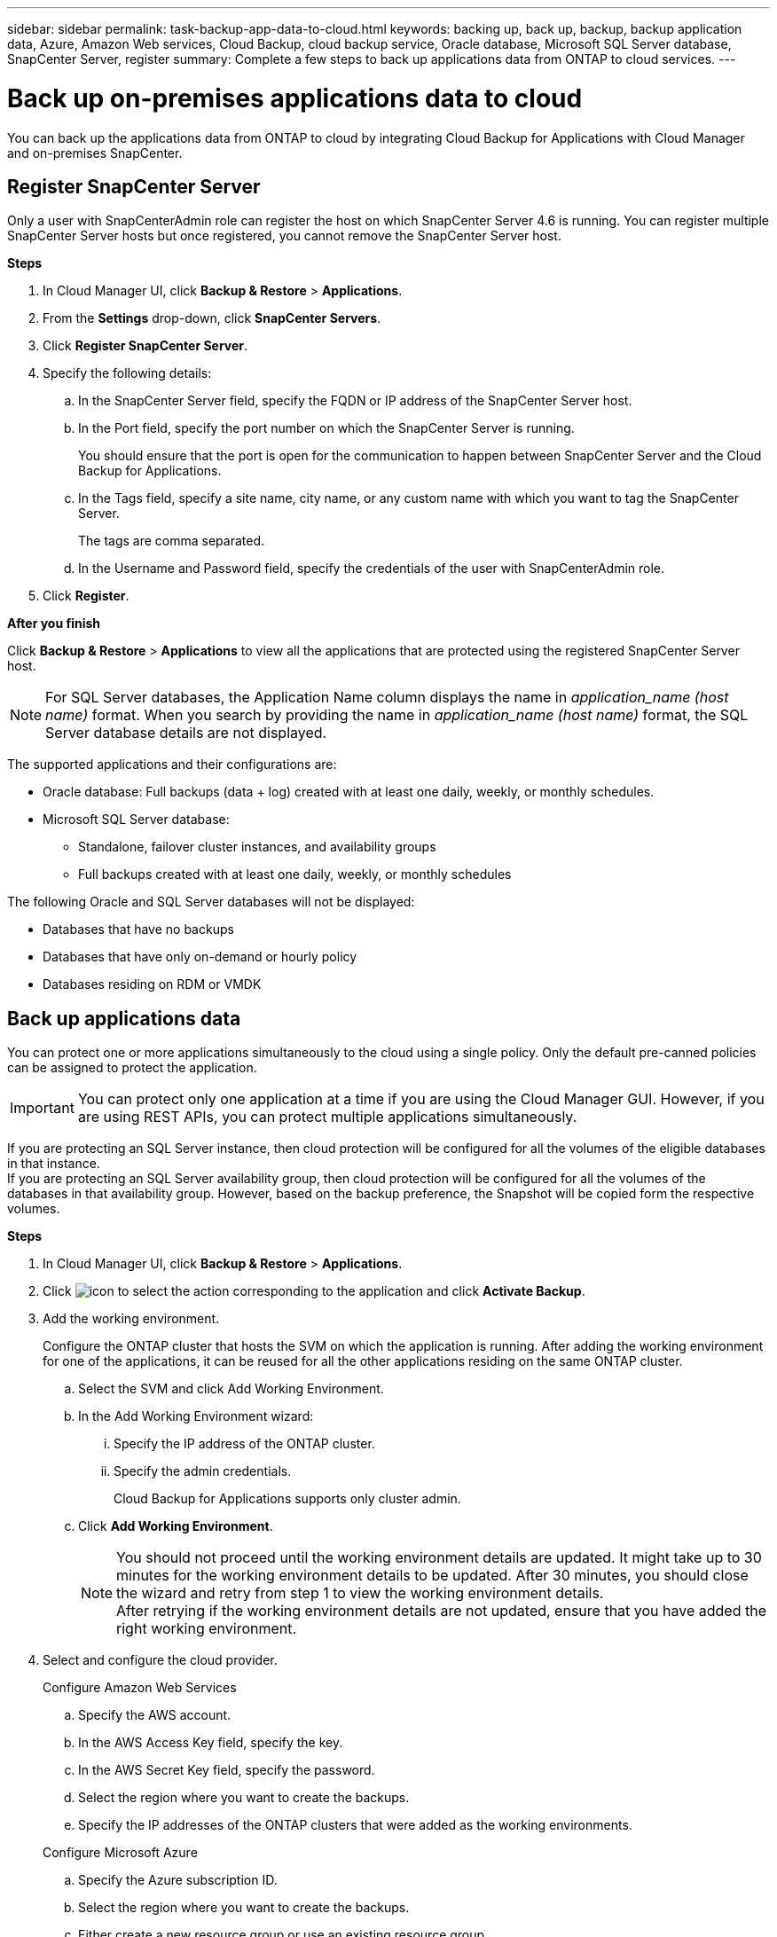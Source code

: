 ---
sidebar: sidebar
permalink: task-backup-app-data-to-cloud.html
keywords: backing up, back up, backup, backup application data, Azure, Amazon Web services, Cloud Backup, cloud backup service, Oracle database, Microsoft SQL Server database, SnapCenter Server, register
summary: Complete a few steps to back up applications data from ONTAP to cloud services.
---

= Back up on-premises applications data to cloud
:hardbreaks:
:nofooter:
:icons: font
:linkattrs:
:imagesdir: ./media/

[.lead]

You can back up the applications data from ONTAP to cloud by integrating Cloud Backup for Applications with Cloud Manager and on-premises SnapCenter.

== Register SnapCenter Server

Only a user with SnapCenterAdmin role can register the host on which SnapCenter Server 4.6 is running. You can register multiple SnapCenter Server hosts but once registered, you cannot remove the SnapCenter Server host.

*Steps*

. In Cloud Manager UI, click *Backup & Restore* > *Applications*.
. From the *Settings* drop-down, click *SnapCenter Servers*.
. Click *Register SnapCenter Server*.
. Specify the following details:
.. In the SnapCenter Server field, specify the FQDN or IP address of the SnapCenter Server host.
.. In the Port field, specify the port number on which the SnapCenter Server is running.
+
You should ensure that the port is open for the communication to happen between SnapCenter Server and the Cloud Backup for Applications.
.. In the Tags field, specify a site name, city name, or any custom name with which you want to tag the SnapCenter Server.
+
The tags are comma separated.
.. In the Username and Password field, specify the credentials of the user with SnapCenterAdmin role.
. Click *Register*.

*After you finish*

Click *Backup & Restore* > *Applications* to view all the applications that are protected using the registered SnapCenter Server host.

NOTE: For SQL Server databases, the Application Name column displays the name in _application_name (host name)_ format. When you search by providing the name in _application_name (host name)_ format, the SQL Server database details are not displayed.

The supported applications and their configurations are:

*	Oracle database: Full backups (data + log) created with at least one daily, weekly, or monthly schedules.
* Microsoft SQL Server database:
** Standalone, failover cluster instances, and availability groups
** Full backups created with at least one daily, weekly, or monthly schedules

The following Oracle and SQL Server databases will not be displayed:

* Databases that have no backups
* Databases that have only on-demand or hourly policy
* Databases residing on RDM or VMDK

== Back up applications data

You can protect one or more applications simultaneously to the cloud using a single policy. Only the default pre-canned policies can be assigned to protect the application.

IMPORTANT: You can protect only one application at a time if you are using the Cloud Manager GUI. However, if you are using REST APIs, you can protect multiple applications simultaneously.

If you are protecting an SQL Server instance, then cloud protection will be configured for all the volumes of the eligible databases in that instance.
If you are protecting an SQL Server availability group, then cloud protection will be configured for all the volumes of the databases in that availability group. However, based on the backup preference, the Snapshot will be copied form the respective volumes.

*Steps*

. In Cloud Manager UI, click *Backup & Restore* > *Applications*.
. Click image:icon-action.png[icon to select the action] corresponding to the application and click *Activate Backup*.
. Add the working environment.
+
Configure the ONTAP cluster that hosts the SVM on which the application is running. After adding the working environment for one of the applications, it can be reused for all the other applications residing on the same ONTAP cluster.
+
.. Select the SVM and click Add Working Environment.
.. In the Add Working Environment wizard:
... Specify the IP address of the ONTAP cluster.
... Specify the admin credentials.
+
Cloud Backup for Applications supports only cluster admin.
.. Click *Add Working Environment*.
+
NOTE: You should not proceed until the working environment details are updated. It might take up to 30 minutes for the working environment details to be updated. After 30 minutes, you should close the wizard and retry from step 1 to view the working environment details.
After retrying if the working environment details are not updated, ensure that you have added the right working environment.

. Select and configure the cloud provider.
+
[role="tabbed-block"]
====

.Configure Amazon Web Services
--
.. Specify the AWS account.
.. In the AWS Access Key field, specify the key.
.. In the AWS Secret Key field, specify the password.
.. Select the region where you want to create the backups.
.. Specify the IP addresses of the ONTAP clusters that were added as the working environments.
--

.Configure Microsoft Azure
--
.. Specify the Azure subscription ID.
.. Select the region where you want to create the backups.
.. Either create a new resource group or use an existing resource group.
.. Specify the IP addresses of the ONTAP clusters that were added as the working environments.
--
====

[start=5]
. In the Assign Policy page, select the policy and click *Next*.
. Review the details and click *Activate Backup*.

The following video shows a quick walkthrough of protecting a database:

video::bUwnE18qnag[youtube, width=848, height=480, end=164]
